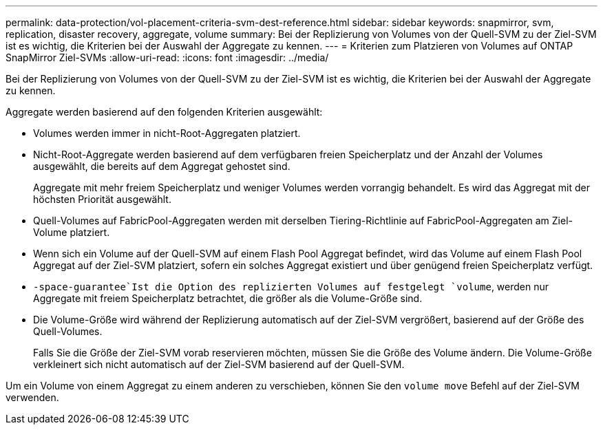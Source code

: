 ---
permalink: data-protection/vol-placement-criteria-svm-dest-reference.html 
sidebar: sidebar 
keywords: snapmirror, svm, replication, disaster recovery, aggregate, volume 
summary: Bei der Replizierung von Volumes von der Quell-SVM zu der Ziel-SVM ist es wichtig, die Kriterien bei der Auswahl der Aggregate zu kennen. 
---
= Kriterien zum Platzieren von Volumes auf ONTAP SnapMirror Ziel-SVMs
:allow-uri-read: 
:icons: font
:imagesdir: ../media/


[role="lead"]
Bei der Replizierung von Volumes von der Quell-SVM zu der Ziel-SVM ist es wichtig, die Kriterien bei der Auswahl der Aggregate zu kennen.

Aggregate werden basierend auf den folgenden Kriterien ausgewählt:

* Volumes werden immer in nicht-Root-Aggregaten platziert.
* Nicht-Root-Aggregate werden basierend auf dem verfügbaren freien Speicherplatz und der Anzahl der Volumes ausgewählt, die bereits auf dem Aggregat gehostet sind.
+
Aggregate mit mehr freiem Speicherplatz und weniger Volumes werden vorrangig behandelt. Es wird das Aggregat mit der höchsten Priorität ausgewählt.

* Quell-Volumes auf FabricPool-Aggregaten werden mit derselben Tiering-Richtlinie auf FabricPool-Aggregaten am Ziel-Volume platziert.
* Wenn sich ein Volume auf der Quell-SVM auf einem Flash Pool Aggregat befindet, wird das Volume auf einem Flash Pool Aggregat auf der Ziel-SVM platziert, sofern ein solches Aggregat existiert und über genügend freien Speicherplatz verfügt.
*  `-space-guarantee`Ist die Option des replizierten Volumes auf festgelegt `volume`, werden nur Aggregate mit freiem Speicherplatz betrachtet, die größer als die Volume-Größe sind.
* Die Volume-Größe wird während der Replizierung automatisch auf der Ziel-SVM vergrößert, basierend auf der Größe des Quell-Volumes.
+
Falls Sie die Größe der Ziel-SVM vorab reservieren möchten, müssen Sie die Größe des Volume ändern. Die Volume-Größe verkleinert sich nicht automatisch auf der Ziel-SVM basierend auf der Quell-SVM.



Um ein Volume von einem Aggregat zu einem anderen zu verschieben, können Sie den `volume move` Befehl auf der Ziel-SVM verwenden.
